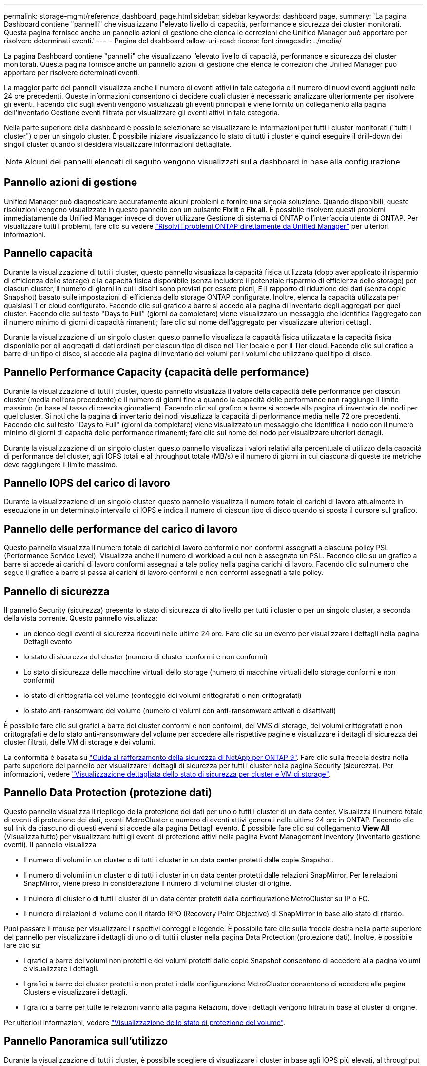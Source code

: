 ---
permalink: storage-mgmt/reference_dashboard_page.html 
sidebar: sidebar 
keywords: dashboard page, 
summary: 'La pagina Dashboard contiene "pannelli" che visualizzano l"elevato livello di capacità, performance e sicurezza dei cluster monitorati. Questa pagina fornisce anche un pannello azioni di gestione che elenca le correzioni che Unified Manager può apportare per risolvere determinati eventi.' 
---
= Pagina del dashboard
:allow-uri-read: 
:icons: font
:imagesdir: ../media/


[role="lead"]
La pagina Dashboard contiene "pannelli" che visualizzano l'elevato livello di capacità, performance e sicurezza dei cluster monitorati. Questa pagina fornisce anche un pannello azioni di gestione che elenca le correzioni che Unified Manager può apportare per risolvere determinati eventi.

La maggior parte dei pannelli visualizza anche il numero di eventi attivi in tale categoria e il numero di nuovi eventi aggiunti nelle 24 ore precedenti. Queste informazioni consentono di decidere quali cluster è necessario analizzare ulteriormente per risolvere gli eventi. Facendo clic sugli eventi vengono visualizzati gli eventi principali e viene fornito un collegamento alla pagina dell'inventario Gestione eventi filtrata per visualizzare gli eventi attivi in tale categoria.

Nella parte superiore della dashboard è possibile selezionare se visualizzare le informazioni per tutti i cluster monitorati ("tutti i cluster") o per un singolo cluster. È possibile iniziare visualizzando lo stato di tutti i cluster e quindi eseguire il drill-down dei singoli cluster quando si desidera visualizzare informazioni dettagliate.

[NOTE]
====
Alcuni dei pannelli elencati di seguito vengono visualizzati sulla dashboard in base alla configurazione.

====


== Pannello azioni di gestione

Unified Manager può diagnosticare accuratamente alcuni problemi e fornire una singola soluzione. Quando disponibili, queste risoluzioni vengono visualizzate in questo pannello con un pulsante *Fix it* o *Fix all*. È possibile risolvere questi problemi immediatamente da Unified Manager invece di dover utilizzare Gestione di sistema di ONTAP o l'interfaccia utente di ONTAP. Per visualizzare tutti i problemi, fare clic su vedere link:concept_fix_ontap_issues_directly_from_unified_manager.html["Risolvi i problemi ONTAP direttamente da Unified Manager"] per ulteriori informazioni.



== Pannello capacità

Durante la visualizzazione di tutti i cluster, questo pannello visualizza la capacità fisica utilizzata (dopo aver applicato il risparmio di efficienza dello storage) e la capacità fisica disponibile (senza includere il potenziale risparmio di efficienza dello storage) per ciascun cluster, il numero di giorni in cui i dischi sono previsti per essere pieni, E il rapporto di riduzione dei dati (senza copie Snapshot) basato sulle impostazioni di efficienza dello storage ONTAP configurate. Inoltre, elenca la capacità utilizzata per qualsiasi Tier cloud configurato. Facendo clic sul grafico a barre si accede alla pagina di inventario degli aggregati per quel cluster. Facendo clic sul testo "Days to Full" (giorni da completare) viene visualizzato un messaggio che identifica l'aggregato con il numero minimo di giorni di capacità rimanenti; fare clic sul nome dell'aggregato per visualizzare ulteriori dettagli.

Durante la visualizzazione di un singolo cluster, questo pannello visualizza la capacità fisica utilizzata e la capacità fisica disponibile per gli aggregati di dati ordinati per ciascun tipo di disco nel Tier locale e per il Tier cloud. Facendo clic sul grafico a barre di un tipo di disco, si accede alla pagina di inventario dei volumi per i volumi che utilizzano quel tipo di disco.



== Pannello Performance Capacity (capacità delle performance)

Durante la visualizzazione di tutti i cluster, questo pannello visualizza il valore della capacità delle performance per ciascun cluster (media nell'ora precedente) e il numero di giorni fino a quando la capacità delle performance non raggiunge il limite massimo (in base al tasso di crescita giornaliero). Facendo clic sul grafico a barre si accede alla pagina di inventario dei nodi per quel cluster. Si noti che la pagina di inventario dei nodi visualizza la capacità di performance media nelle 72 ore precedenti. Facendo clic sul testo "Days to Full" (giorni da completare) viene visualizzato un messaggio che identifica il nodo con il numero minimo di giorni di capacità delle performance rimanenti; fare clic sul nome del nodo per visualizzare ulteriori dettagli.

Durante la visualizzazione di un singolo cluster, questo pannello visualizza i valori relativi alla percentuale di utilizzo della capacità di performance del cluster, agli IOPS totali e al throughput totale (MB/s) e il numero di giorni in cui ciascuna di queste tre metriche deve raggiungere il limite massimo.



== Pannello IOPS del carico di lavoro

Durante la visualizzazione di un singolo cluster, questo pannello visualizza il numero totale di carichi di lavoro attualmente in esecuzione in un determinato intervallo di IOPS e indica il numero di ciascun tipo di disco quando si sposta il cursore sul grafico.



== Pannello delle performance del carico di lavoro

Questo pannello visualizza il numero totale di carichi di lavoro conformi e non conformi assegnati a ciascuna policy PSL (Performance Service Level). Visualizza anche il numero di workload a cui non è assegnato un PSL. Facendo clic su un grafico a barre si accede ai carichi di lavoro conformi assegnati a tale policy nella pagina carichi di lavoro. Facendo clic sul numero che segue il grafico a barre si passa ai carichi di lavoro conformi e non conformi assegnati a tale policy.



== Pannello di sicurezza

Il pannello Security (sicurezza) presenta lo stato di sicurezza di alto livello per tutti i cluster o per un singolo cluster, a seconda della vista corrente. Questo pannello visualizza:

* un elenco degli eventi di sicurezza ricevuti nelle ultime 24 ore. Fare clic su un evento per visualizzare i dettagli nella pagina Dettagli evento
* lo stato di sicurezza del cluster (numero di cluster conformi e non conformi)
* Lo stato di sicurezza delle macchine virtuali dello storage (numero di macchine virtuali dello storage conformi e non conformi)
* lo stato di crittografia del volume (conteggio dei volumi crittografati o non crittografati)
* lo stato anti-ransomware del volume (numero di volumi con anti-ransomware attivati o disattivati)


È possibile fare clic sui grafici a barre dei cluster conformi e non conformi, dei VMS di storage, dei volumi crittografati e non crittografati e dello stato anti-ransomware del volume per accedere alle rispettive pagine e visualizzare i dettagli di sicurezza dei cluster filtrati, delle VM di storage e dei volumi.

La conformità è basata su https://www.netapp.com/pdf.html?item=/media/10674-tr4569pdf.pdf["Guida al rafforzamento della sicurezza di NetApp per ONTAP 9"^]. Fare clic sulla freccia destra nella parte superiore del pannello per visualizzare i dettagli di sicurezza per tutti i cluster nella pagina Security (sicurezza). Per informazioni, vedere link:../health-checker/task_view_detailed_security_status_for_clusters_and_svms.html["Visualizzazione dettagliata dello stato di sicurezza per cluster e VM di storage"].



== Pannello Data Protection (protezione dati)

Questo pannello visualizza il riepilogo della protezione dei dati per uno o tutti i cluster di un data center. Visualizza il numero totale di eventi di protezione dei dati, eventi MetroCluster e numero di eventi attivi generati nelle ultime 24 ore in ONTAP. Facendo clic sul link da ciascuno di questi eventi si accede alla pagina Dettagli evento. È possibile fare clic sul collegamento *View All* (Visualizza tutto) per visualizzare tutti gli eventi di protezione attivi nella pagina Event Management Inventory (inventario gestione eventi). Il pannello visualizza:

* Il numero di volumi in un cluster o di tutti i cluster in un data center protetti dalle copie Snapshot.
* Il numero di volumi in un cluster o di tutti i cluster in un data center protetti dalle relazioni SnapMirror. Per le relazioni SnapMirror, viene preso in considerazione il numero di volumi nel cluster di origine.
* Il numero di cluster o di tutti i cluster di un data center protetti dalla configurazione MetroCluster su IP o FC.
* Il numero di relazioni di volume con il ritardo RPO (Recovery Point Objective) di SnapMirror in base allo stato di ritardo.


Puoi passare il mouse per visualizzare i rispettivi conteggi e legende. È possibile fare clic sulla freccia destra nella parte superiore del pannello per visualizzare i dettagli di uno o di tutti i cluster nella pagina Data Protection (protezione dati). Inoltre, è possibile fare clic su:

* I grafici a barre dei volumi non protetti e dei volumi protetti dalle copie Snapshot consentono di accedere alla pagina volumi e visualizzare i dettagli.
* I grafici a barre dei cluster protetti o non protetti dalla configurazione MetroCluster consentono di accedere alla pagina Clusters e visualizzare i dettagli.
* I grafici a barre per tutte le relazioni vanno alla pagina Relazioni, dove i dettagli vengono filtrati in base al cluster di origine.


Per ulteriori informazioni, vedere link:../data-protection/view-protection-status.html["Visualizzazione dello stato di protezione del volume"].



== Pannello Panoramica sull'utilizzo

Durante la visualizzazione di tutti i cluster, è possibile scegliere di visualizzare i cluster in base agli IOPS più elevati, al throughput più elevato (MB/s) o alla capacità fisica più elevata utilizzata.

Durante la visualizzazione di un singolo cluster, è possibile scegliere di visualizzare i carichi di lavoro in base agli IOPS più elevati, al throughput più elevato (MB/s) o alla capacità logica più elevata utilizzata.

*Informazioni correlate*

link:../events/task_fix_issues_using_um_automatic_remediations.html["Risoluzione dei problemi con le soluzioni automatiche di Unified Manager"]

link:../performance-checker/task_display_information_about_performance_event.html["Visualizzazione di informazioni sugli eventi relativi alle performance"]

link:../performance-checker/concept_manage_performance_using_perf_capacity_available_iops.html["Gestire le performance utilizzando la capacità delle performance e le informazioni IOPS disponibili"]

link:../health-checker/reference_health_volume_details_page.html["Pagina dei dettagli relativi a volume/salute"]

link:../performance-checker/reference_performance_event_analysis_and_notification.html["Analisi e notifica degli eventi relativi alle performance"]

link:../events/reference_description_of_event_severity_types.html["Descrizione dei tipi di severità degli eventi"]

link:../performance-checker/concept_sources_of_performance_events.html["Fonti di eventi relativi alle performance"]

link:../health-checker/concept_manage_cluster_security_objectives.html["Gestire gli obiettivi di sicurezza del cluster"]

link:../performance-checker/concept_monitor_cluster_performance_from_cluster_landing_page.html["Monitora le prestazioni del cluster dalla pagina di destinazione del cluster delle prestazioni"]

link:../performance-checker/concept_monitor_performance_using_object_performance.html["Monitorare le prestazioni utilizzando le pagine Inventario delle prestazioni"]

